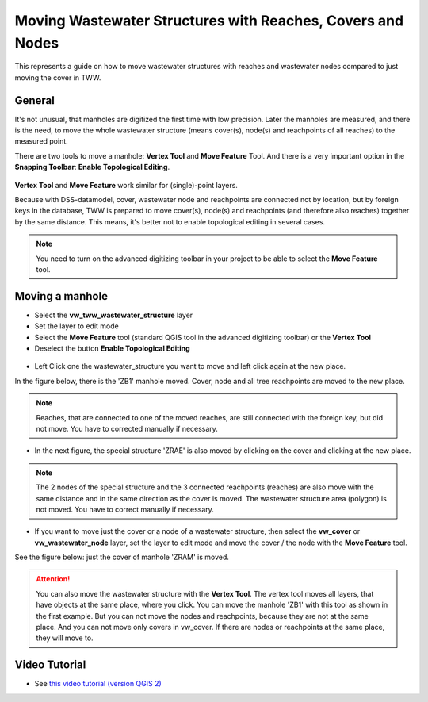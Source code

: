 .. _moving-covers-with-reaches-and-wastewater-nodes:

Moving Wastewater Structures with Reaches, Covers and Nodes
===========================================================

This represents a guide on how to move wastewater structures with reaches and wastewater nodes compared to just moving the cover in TWW.

General
------------

It's not unusual, that manholes are digitized the first time with low precision. Later the manholes are measured, and there is the need, to move the whole wastewater structure (means cover(s), node(s) and reachpoints of all reaches) to the measured point.

There are two tools to move a manhole: **Vertex Tool** and **Move Feature** Tool. And there is a very important option in the **Snapping Toolbar**: **Enable Topological Editing**.

.. figure:: images/tools_moving.jpg

**Vertex Tool** and **Move Feature** work similar for (single)-point layers.

Because with DSS-datamodel, cover, wastewater node and reachpoints are connected not by location, but by foreign keys in the database, TWW is prepared to move cover(s), node(s) and reachpoints (and therefore also reaches) together by the same distance. This means, it's better not to enable topological editing in several cases.


.. note:: You need to turn on the advanced digitizing toolbar in your project to be able to select the **Move Feature** tool.

.. figure:: images/advanced_digitizing_tools.jpg


Moving a manhole
------------

* Select the **vw_tww_wastewater_structure** layer
* Set the layer to edit mode
* Select the **Move Feature** tool (standard QGIS tool in the advanced digitizing toolbar) or the **Vertex Tool**
* Deselect the button **Enable Topological Editing**

.. figure:: images/moving_wws_before.jpg

* Left Click one the wastewater_structure you want to move and left click again at the new place.

In the figure below, there is the 'ZB1' manhole moved. Cover, node and all tree reachpoints are moved to the new place.

.. figure:: images/moving_wws_manhole1.jpg

.. note:: Reaches, that are connected to one of the moved reaches, are still connected with the foreign key, but did not move. You have to corrected manually if necessary.

* In the next figure, the special structure 'ZRAE' is also moved by clicking on the cover and clicking at the new place.

.. figure:: images/moving_wws_manhole2.jpg

.. note:: The 2 nodes of the special structure and the 3 connected reachpoints (reaches) are also move with the same distance and in the same direction as the cover is moved. The wastewater structure area (polygon) is not moved. You have to correct manually if necessary.

* If you want to move just the cover or a node of a wastewater structure, then select the **vw_cover** or **vw_wastewater_node** layer, set the layer to edit mode and move the cover / the node with the **Move Feature** tool.

See the figure below: just the cover of manhole 'ZRAM' is moved.

.. figure:: images/moving_wws_manhole3.jpg

.. attention:: You can also move the wastewater structure with the **Vertex Tool**. The vertex tool moves all layers, that have objects at the same place, where you click. You can move the manhole 'ZB1' with this tool as shown in the first example. But you can not move the nodes and reachpoints, because they are not at the same place. And you can not move only covers in vw_cover. If there are nodes or reachpoints at the same place, they will move to.


Video Tutorial
--------------

* See `this video tutorial (version QGIS 2) <https://vimeo.com/162978741>`_

